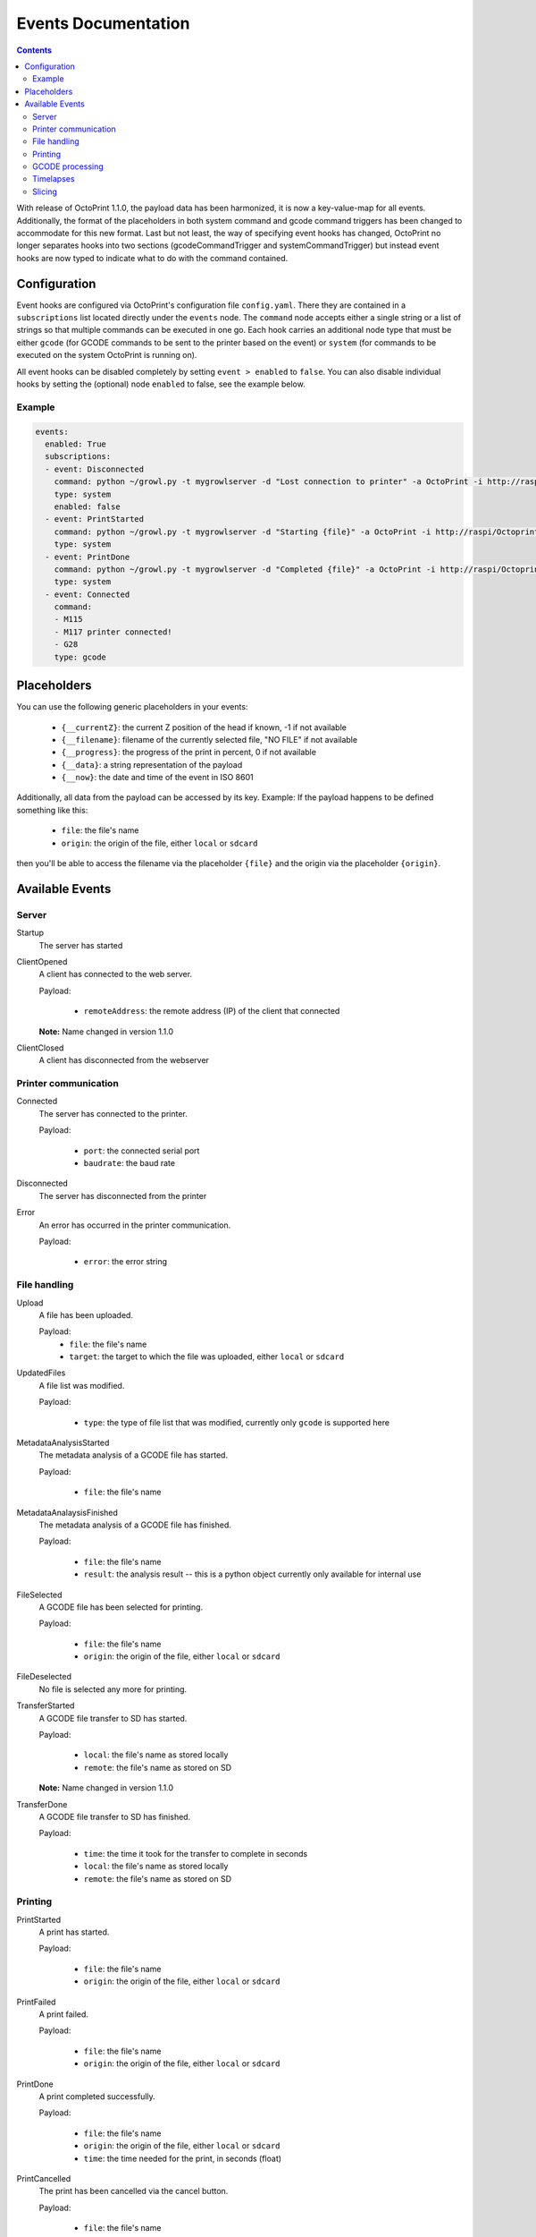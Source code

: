 .. _sec-events:

####################
Events Documentation
####################

.. contents::

With release of OctoPrint 1.1.0, the payload data has been harmonized, it is now a key-value-map for all events.
Additionally, the format of the placeholders in both system command and gcode command triggers has been changed to
accommodate for this new format. Last but not least, the way of specifying event hooks has changed, OctoPrint no longer
separates hooks into two sections (gcodeCommandTrigger and systemCommandTrigger) but instead event hooks are now typed
to indicate what to do with the command contained.

.. _sec-events-configuration:

Configuration
=============

Event hooks are configured via OctoPrint's configuration file ``config.yaml``. There they are contained in a
``subscriptions`` list located directly under the ``events`` node. The ``command`` node accepts either a single string
or a list of strings so that multiple commands can be executed in one go. Each hook carries an additional node type that
must be either ``gcode`` (for GCODE commands to be sent to the printer based on the event) or ``system`` (for commands to be
executed on the system OctoPrint is running on).

All event hooks can be disabled completely by setting ``event > enabled`` to ``false``. You can also disable individual
hooks by setting the (optional) node ``enabled`` to false, see the example below.

Example
-------

.. sourcecode:: yaml

   events:
     enabled: True
     subscriptions:
     - event: Disconnected
       command: python ~/growl.py -t mygrowlserver -d "Lost connection to printer" -a OctoPrint -i http://raspi/Octoprint_logo.png
       type: system
       enabled: false
     - event: PrintStarted
       command: python ~/growl.py -t mygrowlserver -d "Starting {file}" -a OctoPrint -i http://raspi/Octoprint_logo.png
       type: system
     - event: PrintDone
       command: python ~/growl.py -t mygrowlserver -d "Completed {file}" -a OctoPrint -i http://raspi/Octoprint_logo.png
       type: system
     - event: Connected
       command:
       - M115
       - M117 printer connected!
       - G28
       type: gcode

.. _sec-events-placeholders:

Placeholders
============

You can use the following generic placeholders in your events:

  * ``{__currentZ}``: the current Z position of the head if known, -1 if not available
  * ``{__filename}``: filename of the currently selected file, "NO FILE" if not available
  * ``{__progress}``: the progress of the print in percent, 0 if not available
  * ``{__data}``: a string representation of the payload
  * ``{__now}``: the date and time of the event in ISO 8601

Additionally, all data from the payload can be accessed by its key. Example: If the payload happens to be defined
something like this:

  * ``file``: the file's name
  * ``origin``: the origin of the file, either ``local`` or ``sdcard``

then you'll be able to access the filename via the placeholder ``{file}`` and the origin via the placeholder ``{origin}``.


.. _sec-events-available_events:

Available Events
================

Server
------

Startup
   The server has started

ClientOpened
   A client has connected to the web server.

   Payload:

     * ``remoteAddress``: the remote address (IP) of the client that connected

   **Note:** Name changed in version 1.1.0

ClientClosed
   A client has disconnected from the webserver

Printer communication
---------------------

Connected
   The server has connected to the printer.

   Payload:

     * ``port``: the connected serial port
     * ``baudrate``: the baud rate

Disconnected
   The server has disconnected from the printer

Error
   An error has occurred in the printer communication.

   Payload:

     * ``error``: the error string

File handling
-------------

Upload
   A file has been uploaded.

   Payload:
     * ``file``: the file's name
     * ``target``: the target to which the file was uploaded, either ``local`` or ``sdcard``

UpdatedFiles
   A file list was modified.

   Payload:

     * ``type``: the type of file list that was modified, currently only ``gcode`` is supported here

MetadataAnalysisStarted
   The metadata analysis of a GCODE file has started.

   Payload:

     * ``file``: the file's name

MetadataAnalaysisFinished
   The metadata analysis of a GCODE file has finished.

   Payload:

     * ``file``: the file's name
     * ``result``: the analysis result -- this is a python object currently only available for internal use

FileSelected
   A GCODE file has been selected for printing.

   Payload:

     * ``file``: the file's name
     * ``origin``: the origin of the file, either ``local`` or ``sdcard``

FileDeselected
   No file is selected any more for printing.

TransferStarted
   A GCODE file transfer to SD has started.

   Payload:

     * ``local``: the file's name as stored locally
     * ``remote``: the file's name as stored on SD

   **Note:** Name changed in version 1.1.0

TransferDone
   A GCODE file transfer to SD has finished.

   Payload:

     * ``time``: the time it took for the transfer to complete in seconds
     * ``local``: the file's name as stored locally
     * ``remote``: the file's name as stored on SD

Printing
--------

PrintStarted
   A print has started.

   Payload:

     * ``file``: the file's name
     * ``origin``: the origin of the file, either ``local`` or ``sdcard``

PrintFailed
   A print failed.

   Payload:

     * ``file``: the file's name
     * ``origin``: the origin of the file, either ``local`` or ``sdcard``

PrintDone
   A print completed successfully.

   Payload:

     * ``file``: the file's name
     * ``origin``: the origin of the file, either ``local`` or ``sdcard``
     * ``time``: the time needed for the print, in seconds (float)

PrintCancelled
   The print has been cancelled via the cancel button.

   Payload:

     * ``file``: the file's name
     * ``origin``: the origin of the file, either ``local`` or ``sdcard``

PrintPaused
   The print has been paused.

   Payload:

     * ``file``: the file's name
     * ``origin``: the origin of the file, either ``local`` or ``sdcard``

PrintResumed
   The print has been resumed.

   Payload:

     * ``file``: the file's name
     * ``origin``: the origin of the file, either ``local`` or ``sdcard``

GCODE processing
----------------

PowerOn
   The GCode has turned on the printer power via M80

PowerOff
   The GCODE has turned on the printer power via M81

Home
   The head has gone home via G28

ZChange
   The printer's Z-Height has changed (new layer)

Paused
   The print has been paused

Waiting
   The print is paused due to a gcode wait command

Cooling
   The GCODE has enabled the platform cooler via M245

Alert
   The GCODE has issued a user alert (beep) via M300

Conveyor
   The GCODE has enabled the conveyor belt via M240

Eject
   The GCODE has enabled the part ejector via M40

EStop
   The GCODE has issued a panic stop via M112

Timelapses
----------

CaptureStart
   A timelapse image has started to be captured.

   Payload:

     * ``file``: the name of the image file to be saved

CaptureDone
   A timelapse image has completed being captured.

   Payload:
     * ``file``: the name of the image file that was saved

MovieRendering
   The timelapse movie has started rendering.

   Payload:

     * ``gcode``: the GCODE file for which the timelapse would have been created (only the filename without the path)
     * ``movie``: the movie file that is being created (full path)
     * ``movie_basename``: the movie file that is being created (only the file name without the path)

MovieDone
   The timelapse movie is completed.

   Payload:

     * ``gcode``: the GCODE file for which the timelapse would have been created (only the filename without the path)
     * ``movie``: the movie file that has been created (full path)
     * ``movie_basename``: the movie file that has been created (only the file name without the path)

MovieFailed
   There was an error while rendering the timelapse movie.

   Payload:

     * ``gcode``: the GCODE file for which the timelapse would have been created (only the filename without the path)
     * ``movie``: the movie file that would have been created (full path)
     * ``movie_basename``: the movie file that would have been created (only the file name without the path)
     * ``returncode``: the return code of ``ffmpeg`` that indicates the error that occurred

Slicing
-------

SlicingStarted
   The slicing of a file has started.

   Payload:

     * ``stl``: the STL's filename
     * ``gcode``: the sliced GCODE's filename

SlicingDone
   The slicing of a file has completed.

   Payload:

     * ``stl``: the STL's filename
     * ``gcode``: the sliced GCODE's filename
     * ``time``: the time needed for slicing, in seconds (float)

SlicingFailed
   The slicing of a file has failed.

   Payload:

     * ``stl``: the STL's filename
     * ``gcode``: the sliced GCODE's filename
     * ``reason``: the reason for the slicing having failed

